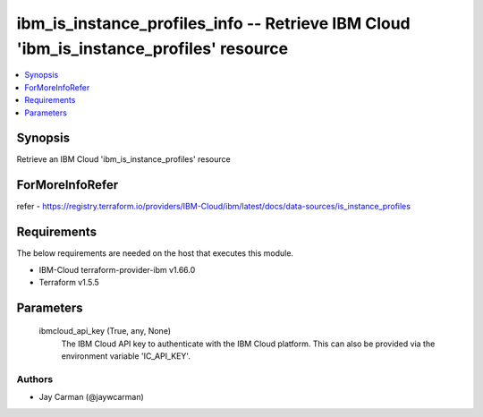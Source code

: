 
ibm_is_instance_profiles_info -- Retrieve IBM Cloud 'ibm_is_instance_profiles' resource
=======================================================================================

.. contents::
   :local:
   :depth: 1


Synopsis
--------

Retrieve an IBM Cloud 'ibm_is_instance_profiles' resource


ForMoreInfoRefer
----------------
refer - https://registry.terraform.io/providers/IBM-Cloud/ibm/latest/docs/data-sources/is_instance_profiles

Requirements
------------
The below requirements are needed on the host that executes this module.

- IBM-Cloud terraform-provider-ibm v1.66.0
- Terraform v1.5.5



Parameters
----------

  ibmcloud_api_key (True, any, None)
    The IBM Cloud API key to authenticate with the IBM Cloud platform. This can also be provided via the environment variable 'IC_API_KEY'.













Authors
~~~~~~~

- Jay Carman (@jaywcarman)

